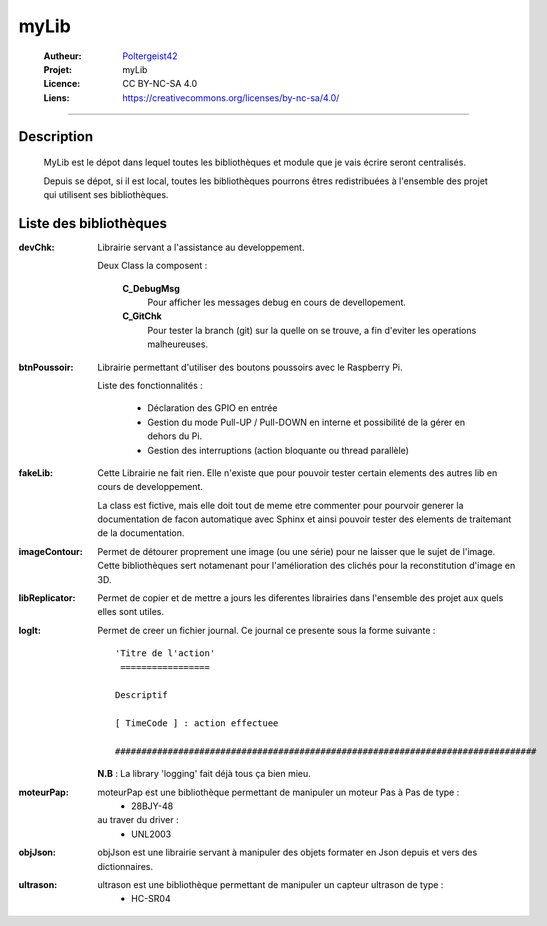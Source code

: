 =====
myLib
=====

   :Autheur:          `Poltergeist42 <https://github.com/poltergeist42>`_
   :Projet:           myLib
   :Licence:          CC BY-NC-SA 4.0
   :Liens:            https://creativecommons.org/licenses/by-nc-sa/4.0/ 

------------------------------------------------------------------------------------------

Description
===========

 MyLib est le dépot dans lequel toutes les bibliothèques et module que je vais écrire seront
 centralisés.
 
 Depuis se dépot, si il est local, toutes les bibliothèques pourrons êtres redistribuées
 à l'ensemble des projet qui utilisent ses bibliothèques.
 
Liste des bibliothèques
=======================

:devChk:
    Librairie servant a l'assistance au developpement.
    
    Deux Class la composent :
    
        **C_DebugMsg**
            Pour afficher les messages debug en cours de devellopement.
        
        **C_GitChk**
            Pour tester la branch (git) sur la quelle on se trouve, a fin d'eviter
            les operations malheureuses.
            
:btnPoussoir:
    Librairie permettant d'utiliser des boutons poussoirs avec le Raspberry Pi.
    
    Liste des fonctionnalités :
    
        * Déclaration des GPIO en entrée
        * Gestion du mode Pull-UP / Pull-DOWN en interne et possibilité de la gérer en
          dehors du Pi.
        * Gestion des interruptions (action bloquante ou thread parallèle)
        
:fakeLib:
    Cette Librairie ne fait rien. Elle n'existe que pour pouvoir tester certain
    elements des autres lib en cours de developpement.

    La class est fictive, mais elle doit tout de meme etre commenter pour pourvoir generer
    la documentation de facon automatique avec Sphinx et ainsi pouvoir tester des elements
    de traitemant de la documentation.

:imageContour:
    Permet de détourer proprement une image (ou une série) pour ne laisser que le sujet de
    l'image. Cette bibliothèques sert notamenant pour l'amélioration des clichés pour la
    reconstitution d'image en 3D.

:libReplicator:
    Permet de copier et de mettre a jours les diferentes librairies dans
    l'ensemble des projet aux quels elles sont utiles.
    
:logIt:
    Permet de creer un fichier journal. Ce journal ce presente sous la forme suivante : ::
    
        'Titre de l'action'
         =================
    
        Descriptif
        
        [ TimeCode ] : action effectuee
        
        ################################################################################
        
    **N.B** : La library 'logging' fait déjà tous ça bien mieu.

:moteurPap:
    moteurPap est une bibliothèque permettant de manipuler un moteur Pas à Pas de type :
        * 28BJY-48
    
    au traver du driver :
        * UNL2003
        
:objJson:
    objJson est une librairie servant à manipuler des objets formater en Json depuis 
    et vers des dictionnaires.
    
:ultrason:
   ultrason est une bibliothèque permettant de manipuler un capteur ultrason de type :
        * HC-SR04
        